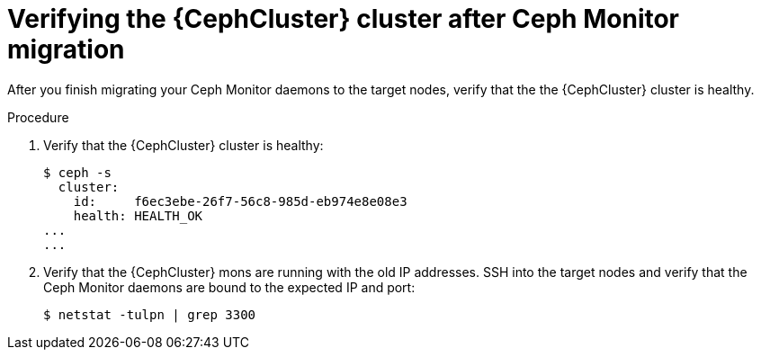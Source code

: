 :_mod-docs-content-type: PROCEDURE
[id="verifying-the-cluster-after-ceph-mon-migration_{context}"]

= Verifying the {CephCluster} cluster after Ceph Monitor migration

[role="_abstract"]
After you finish migrating your Ceph Monitor daemons to the target nodes, verify that the the {CephCluster} cluster is healthy.

.Procedure

. Verify that the {CephCluster} cluster is healthy:
+
----
$ ceph -s
  cluster:
    id:     f6ec3ebe-26f7-56c8-985d-eb974e8e08e3
    health: HEALTH_OK
...
...
----

. Verify that the {CephCluster} mons are running with the old IP addresses. SSH
  into the target nodes and verify that the Ceph Monitor daemons are bound to
  the expected IP and port:
+
----
$ netstat -tulpn | grep 3300
----
